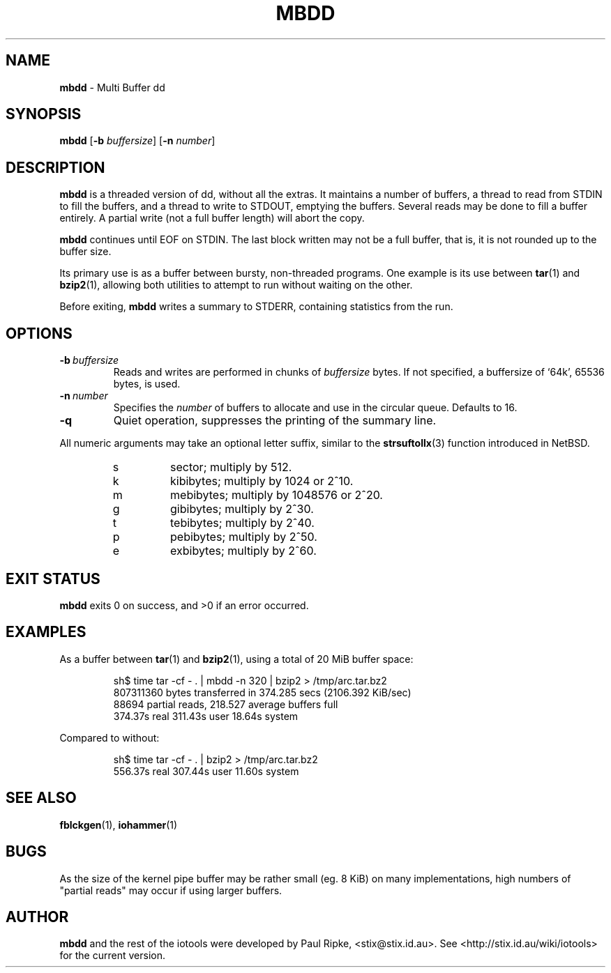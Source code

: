 .\" $Id: mbdd.1,v 1.3 2006/08/06 09:30:50 stix Exp $
.\" 
.\" 
.\" Copyright (c) 2006 Paul Ripke. All rights reserved.
.\"
.\" This software is distributed under the so-called ``revised Berkeley
.\" License'':
.\"
.\" Redistribution and use in source and binary forms, with or without
.\" modification, are permitted provided that the following conditions
.\" are met:
.\" 1. Redistributions of source code must retain the above copyright
.\"    notice, this list of conditions and the following disclaimer.
.\" 2. Redistributions in binary form must reproduce the above copyright
.\"    notice, this list of conditions and the following disclaimer in the
.\"    documentation and/or other materials provided with the distribution.
.\" 3. The name of the author may not be used to endorse or promote
.\"    products derived from this software without specific prior written
.\"    permission.
.\"
.\" This software is provided ``as is'', and any express or implied
.\" warranties, including, but not limited to, the implied warranties of
.\" merchantability and fitness for a particular purpose are disclaimed.
.\" In no event shall the author be liable for any direct, indirect,
.\" incidental, special, exemplary, or consequential damages (including,
.\" but not limited to, procurement of substitute goods or services;
.\" loss of use, data, or profits; or business interruption) however
.\" caused and on any theory of liability, whether in contract, strict
.\" liability, or tort (including negligence or otherwise) arising in
.\" any way out of the use of this software, even if advised of the
.\" possibility of such damage.
.\"
.\"
.TH MBDD 1 2.0 iotools
.SH NAME
.B mbdd
\- Multi Buffer dd
.SH SYNOPSIS
.B mbdd
.RB [ \-b
.IR buffersize ]
.RB [ \-n
.IR number ]
.SH DESCRIPTION
.B mbdd
is a threaded version of dd, without all the extras. It maintains a number of
buffers, a thread to read from STDIN to fill the buffers, and a thread to
write to STDOUT, emptying the buffers. Several reads may be done to fill a
buffer entirely. A partial write (not a full buffer length) will abort the
copy.
.PP
.B mbdd
continues until EOF on STDIN. The last block written may not be a full buffer,
that is, it is not rounded up to the buffer size.
.PP
Its primary use is as a buffer between bursty, non-threaded programs. One
example is its use between
.BR tar (1)\ and
.BR bzip2 (1),
allowing both utilities to attempt to run without waiting on the other.
.PP
Before exiting, 
.B mbdd
writes a summary to STDERR, containing statistics from the run.
.PP
.SH OPTIONS
.TP
.BI \-b\  buffersize
Reads and writes are performed in chunks of
.I buffersize
bytes. If not specified, a buffersize of `64k', 65536 bytes, is used.
.TP
.BI \-n\  number
Specifies the
.I number
of buffers to allocate and use in the circular queue. Defaults to 16.
.TP
.B \-q
Quiet operation, suppresses the printing of the summary line.
.LP
All numeric arguments may take an optional letter suffix, similar to the
.BR strsuftollx (3)
function introduced in NetBSD.
.RS
.PD 0
.TP
s
sector; multiply by 512.
.TP
k
kibibytes; multiply by 1024 or 2^10.
.TP
m
mebibytes; multiply by 1048576 or 2^20.
.TP
g
gibibytes; multiply by 2^30.
.TP
t
tebibytes; multiply by 2^40.
.TP
p
pebibytes; multiply by 2^50.
.TP
e
exbibytes; multiply by 2^60.
.PD
.RE
.SH EXIT STATUS
.B mbdd
exits 0 on success, and >0 if an error occurred.
.SH EXAMPLES
As a buffer between
.BR tar (1)\ and
.BR bzip2 (1),
using a total of 20 MiB buffer space:
.sp
.RS
.nf
sh$ time tar -cf - . | mbdd -n 320 | bzip2 > /tmp/arc.tar.bz2
807311360 bytes transferred in 374.285 secs (2106.392 KiB/sec)
88694 partial reads, 218.527 average buffers full
  374.37s real   311.43s user    18.64s system
.fi
.RE
.sp
Compared to without:
.sp
.RS
.nf
sh$ time tar -cf - . | bzip2 > /tmp/arc.tar.bz2
  556.37s real   307.44s user    11.60s system
.fi
.RE
.sp
.SH SEE ALSO
.BR fblckgen (1),\  iohammer (1)
.SH BUGS
As the size of the kernel pipe buffer may be rather small (eg. 8 KiB) on many
implementations, high numbers of "partial reads" may occur if using larger
buffers.
.SH AUTHOR
.B mbdd
and the rest of the iotools were developed by Paul Ripke,
<stix@stix.id.au>. See <http://stix.id.au/wiki/iotools> for the current
version.
